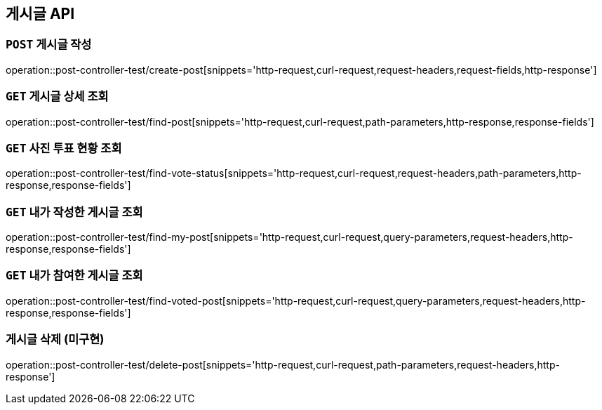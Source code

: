 [[게시글-API]]
== 게시글 API

[[게시글-작성]]
=== `POST` 게시글 작성

operation::post-controller-test/create-post[snippets='http-request,curl-request,request-headers,request-fields,http-response']

[[게시글-상세-조회]]
=== `GET` 게시글 상세 조회

operation::post-controller-test/find-post[snippets='http-request,curl-request,path-parameters,http-response,response-fields']

[[사진-투표-현황-조회]]
=== `GET` 사진 투표 현황 조회

operation::post-controller-test/find-vote-status[snippets='http-request,curl-request,request-headers,path-parameters,http-response,response-fields']

[[게시글-목록-조회]]

[[내가-작성한-게시글-조회]]
=== `GET` 내가 작성한 게시글 조회

operation::post-controller-test/find-my-post[snippets='http-request,curl-request,query-parameters,request-headers,http-response,response-fields']

[[내가-참여한-게시글-조회]]
=== `GET` 내가 참여한 게시글 조회

operation::post-controller-test/find-voted-post[snippets='http-request,curl-request,query-parameters,request-headers,http-response,response-fields']

[[게시글-삭제]]
=== 게시글 삭제 (미구현)

operation::post-controller-test/delete-post[snippets='http-request,curl-request,path-parameters,request-headers,http-response']
